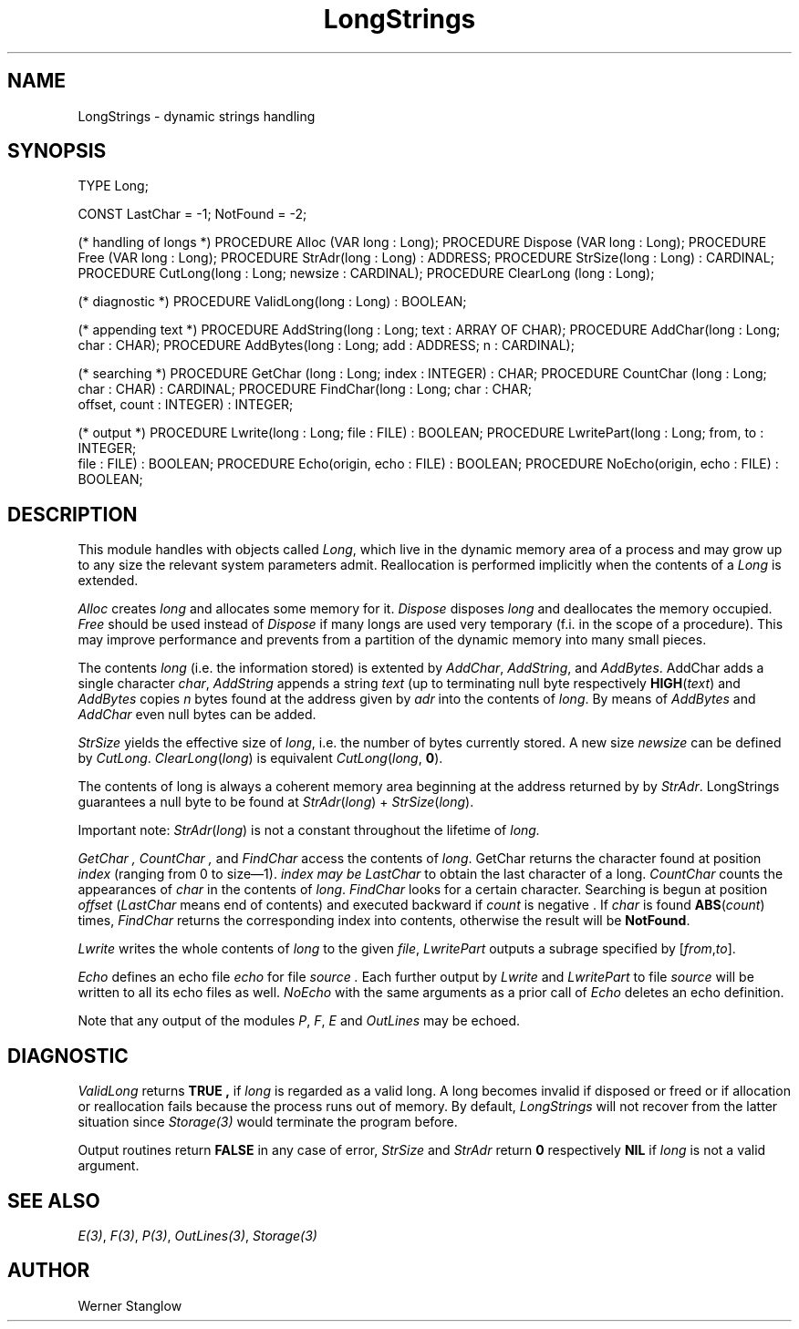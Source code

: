 .\" ---------------------------------------------------------------------------
.\" Ulm's Modula-2 Compiler and Library Documentation
.\" Copyright (C) 1983-1996 by University of Ulm, SAI, 89069 Ulm, Germany
.\" ---------------------------------------------------------------------------
.TH LongStrings 3 "local:Stanglow"
.SH NAME
LongStrings \- dynamic strings handling
.SH SYNOPSIS
.Pg
TYPE Long;
.sp 0.7
CONST LastChar = -1; NotFound = -2;
.sp 0.7
(* handling of longs *)
PROCEDURE Alloc (VAR long : Long);
PROCEDURE Dispose (VAR long : Long);
PROCEDURE Free (VAR long : Long);
PROCEDURE StrAdr(long : Long) : ADDRESS;
PROCEDURE StrSize(long : Long) : CARDINAL;
PROCEDURE CutLong(long : Long; newsize : CARDINAL);
PROCEDURE ClearLong (long : Long);
.sp 0.7
(* diagnostic *)
PROCEDURE ValidLong(long : Long) : BOOLEAN;
.sp 0.7
(* appending text *)
PROCEDURE AddString(long : Long; text : ARRAY OF CHAR);
PROCEDURE AddChar(long : Long; char : CHAR);
PROCEDURE AddBytes(long : Long; add : ADDRESS; n : CARDINAL);
.sp 0.7
(* searching  *)
PROCEDURE GetChar (long : Long; index : INTEGER) : CHAR;
PROCEDURE CountChar (long : Long; char : CHAR) : CARDINAL;
PROCEDURE FindChar(long : Long; char : CHAR;
                   offset, count : INTEGER) : INTEGER;
.sp 0.7
(* output *)
PROCEDURE Lwrite(long : Long; file : FILE) : BOOLEAN;
PROCEDURE LwritePart(long : Long; from, to : INTEGER;
                     file : FILE) : BOOLEAN;
PROCEDURE Echo(origin, echo : FILE) : BOOLEAN;
PROCEDURE NoEcho(origin, echo : FILE) : BOOLEAN;
.Pe
.SH DESCRIPTION
This module handles with objects
called
.IR Long ,
which live in the dynamic memory area of
a process and may grow up to
any size the relevant system parameters admit.
Reallocation is performed implicitly
when the contents
of a
.I Long
is extended.
.LP
.I Alloc
creates
.I long
and allocates some memory for it.
.I Dispose
disposes
.I long
and deallocates the memory occupied.
.I Free
should be used instead of
.I Dispose
if many longs are
used very temporary (f.i. in the scope of a procedure).
This may improve performance and prevents from
a partition of the dynamic memory into many small pieces.
.LP
The contents
.I long
(i.e. the information stored)
is extented by
.IR AddChar ,
.IR AddString ,
and
.IR AddBytes \&.
AddChar adds a single character
.IR char ,
.I AddString
appends a
string
.I text
(up to terminating null byte
respectively \fBHIGH\fP(\fItext\fP)
and 
.I AddBytes
copies
.I n
bytes
found at
the address given
by
.I adr
into
the contents
of
.IR long .
By means
of
.I AddBytes
and
.I AddChar
even
null bytes can be added.
.LP
.I StrSize
yields the effective
size of
.IR long ,
i.e. the number of bytes currently
stored.
A new size
.I newsize
can be defined
by
.IR CutLong \&.
.IR ClearLong ( long )
is equivalent \fICutLong\fP(\fIlong\fP, \fB0\fP).
.LP
The contents of long
is always a coherent
memory
area beginning
at the address
returned by
by
.IR StrAdr .
LongStrings guarantees a null
byte to be found at
.IR StrAdr ( long )
+
.IR StrSize ( long ).
.LP
Important note:
.IR StrAdr ( long )
is not a constant throughout the
lifetime of
.I long.
.LP
.I GetChar ,
.I CountChar ,
and
.I FindChar
access the contents
of
.IR long \&.
GetChar
returns the character
found at
position
.I index
(ranging from 0
to size\(em1).
.I index may be
.I LastChar
to obtain the last 
character of a long.
.I CountChar
counts the
appearances of
.I char
in the contents
of
.IR long \&.
.I FindChar
looks for
a certain character.
Searching is begun
at
position
.I offset
.RI ( LastChar  
means end of contents)
and executed backward
if
.I count
is negative .
If
.I char
is found \fBABS\fP(\fIcount\fP)
times,
.I FindChar
returns the
corresponding index into contents,
otherwise the result will be
.BR NotFound .
.LP
.I Lwrite
writes
the whole
contents
of
.I long
to the
given
.IR file ,
.I LwritePart
outputs
a subrage
specified by
.RI [ from , to ].
.LP
.I Echo
defines
an
echo file
.I echo
for
file
.I source .
Each further output
by
.I Lwrite
and
.I LwritePart
to file
.I source
will be
written to
all its echo files as well.
.I NoEcho
with the same arguments
as a
prior call
of
.I Echo
deletes an echo definition.
.LP
Note that any output of the modules
.IR P ,
.IR F ,
.IR E 
and
.I OutLines
may be echoed.
.SH DIAGNOSTIC
.I ValidLong
returns
.B TRUE ,
if
.I long
is regarded as a valid long.
A long becomes
invalid if
disposed or freed or if
allocation or reallocation fails
because
the process runs out of memory.
By default,
.I LongStrings
will not recover
from the latter situation
since
.I Storage(3)
would terminate the program before.
.LP
Output routines
return
.B FALSE
in any case of error,
.I StrSize
and
.I StrAdr
return
.B 0
respectively
.B NIL
if
.I long
is not a valid argument.
.SH "SEE ALSO"
.IR E(3) ,
.IR F(3) ,
.IR P(3) ,
.IR OutLines(3) ,
.I Storage(3)
.SH AUTHOR
Werner Stanglow
.\" ---------------------------------------------------------------------------
.\" $Id: LongStrings.3,v 1.2 1997/02/25 17:40:18 borchert Exp $
.\" ---------------------------------------------------------------------------
.\" $Log: LongStrings.3,v $
.\" Revision 1.2  1997/02/25  17:40:18  borchert
.\" formatting changed
.\"
.\" Revision 1.1  1996/12/04  18:19:19  martin
.\" Initial revision
.\"
.\" ---------------------------------------------------------------------------
